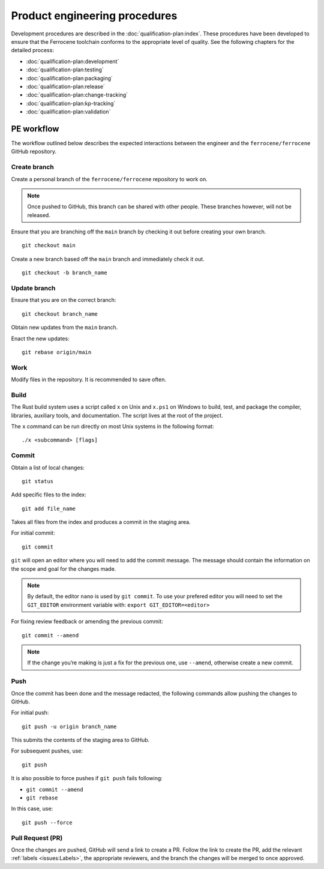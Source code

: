 .. SPDX-License-Identifier: MIT OR Apache-2.0
   SPDX-FileCopyrightText: The Ferrocene Developers

Product engineering procedures
==============================

Development procedures are described in the :doc:`qualification-plan:index`.
These procedures have been developed to ensure that the Ferrocene toolchain
conforms to the appropriate level of quality. See the following chapters for
the detailed process:

* :doc:`qualification-plan:development`
* :doc:`qualification-plan:testing`
* :doc:`qualification-plan:packaging`
* :doc:`qualification-plan:release`
* :doc:`qualification-plan:change-tracking`
* :doc:`qualification-plan:kp-tracking`
* :doc:`qualification-plan:validation`

PE workflow
-----------

The workflow outlined below describes the expected interactions between the
engineer and the ``ferrocene/ferrocene`` GitHub repository.

Create branch
~~~~~~~~~~~~~
Create a personal branch of the ``ferrocene/ferrocene`` repository to work on.

.. Note::
   Once pushed to GitHub, this branch can be shared with other people. These
   branches however, will not be released.

Ensure that you are branching off the ``main`` branch by checking it out before
creating your own branch.
::

    git checkout main

Create a new branch based off the ``main`` branch and immediately check it out.
::

   git checkout -b branch_name

Update branch
~~~~~~~~~~~~~

Ensure that you are on the correct branch:
::

   git checkout branch_name

Obtain new updates from the ``main`` branch.

Enact the new updates:
::

   git rebase origin/main

Work
~~~~

Modify files in the repository. It is recommended to save often.

Build
~~~~~

The Rust build system uses a script called ``x`` on Unix and ``x.ps1`` on
Windows to build, test, and package the compiler, libraries, auxiliary tools,
and documentation. The script lives at the root of the project.

The ``x`` command can be run directly on most Unix systems in the following
format:
::

    ./x <subcommand> [flags]

Commit
~~~~~~

Obtain a list of local changes:
::

   git status

Add specific files to the index:
::

   git add file_name

Takes all files from the index and produces a commit in the staging area.

For initial commit:
::

   git commit

``git`` will open an editor where you will need to add the commit message. The
message should contain the information on the scope and goal for the changes
made.

.. Note::
   By default, the editor ``nano`` is used by ``git commit``. To use your
   prefered editor you will need to set the ``GIT_EDITOR`` environment variable
   with: ``export GIT_EDITOR=<editor>``

For fixing review feedback or amending the previous commit:
::

   git commit --amend

.. Note::
   If the change you’re making is just a fix for the previous one, use
   ``--amend``, otherwise create a new commit.

Push
~~~~

Once the commit has been done and the message redacted, the following commands
allow pushing the changes to GitHub.

For initial push:
::

   git push -u origin branch_name

This submits the contents of the staging area to GitHub.

For subsequent pushes, use:
::

   git push

It is also possible to force pushes if ``git push`` fails following:

* ``git commit --amend``
* ``git rebase``

In this case, use:
::

   git push --force

Pull Request (PR)
~~~~~~~~~~~~~~~~~

Once the changes are pushed, GitHub will send a link to create a PR.
Follow the link to create the PR, add the relevant :ref:`labels
<issues:Labels>`, the appropriate reviewers, and the branch the changes will be
merged to once approved.
